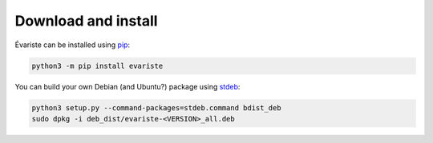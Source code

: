 .. _install:

Download and install
====================

Évariste can be installed using `pip <https://pip.pypa.io>`__:

.. code-block:: shell

  python3 -m pip install evariste

You can build your own Debian (and Ubuntu?) package using `stdeb <https://github.com/astraw/stdeb>`_:

.. code-block:: shell

  python3 setup.py --command-packages=stdeb.command bdist_deb
  sudo dpkg -i deb_dist/evariste-<VERSION>_all.deb
